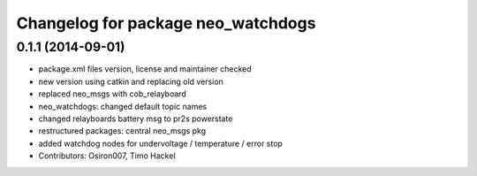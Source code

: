 ^^^^^^^^^^^^^^^^^^^^^^^^^^^^^^^^^^^
Changelog for package neo_watchdogs
^^^^^^^^^^^^^^^^^^^^^^^^^^^^^^^^^^^

0.1.1 (2014-09-01)
------------------
* package.xml files version, license and maintainer checked
* new version using catkin and replacing old version
* replaced neo_msgs with cob_relayboard
* neo_watchdogs: changed default topic names
* changed relayboards battery msg to pr2s powerstate
* restructured packages: central neo_msgs pkg
* added watchdog nodes for undervoltage / temperature / error stop
* Contributors: Osiron007, Timo Hackel
